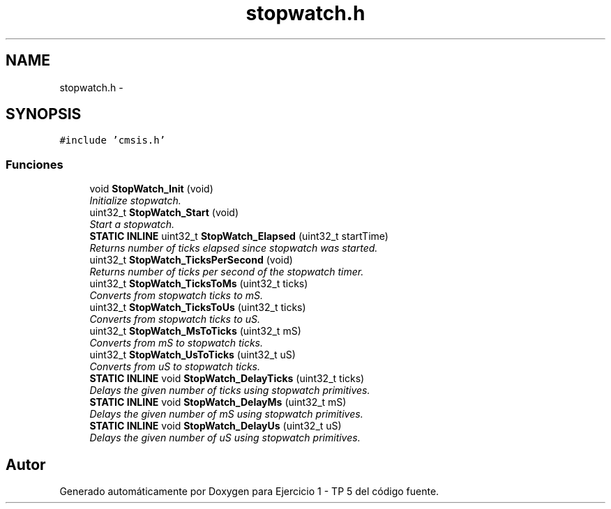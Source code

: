.TH "stopwatch.h" 3 "Viernes, 14 de Septiembre de 2018" "Ejercicio 1 - TP 5" \" -*- nroff -*-
.ad l
.nh
.SH NAME
stopwatch.h \- 
.SH SYNOPSIS
.br
.PP
\fC#include 'cmsis\&.h'\fP
.br

.SS "Funciones"

.in +1c
.ti -1c
.RI "void \fBStopWatch_Init\fP (void)"
.br
.RI "\fIInitialize stopwatch\&. \fP"
.ti -1c
.RI "uint32_t \fBStopWatch_Start\fP (void)"
.br
.RI "\fIStart a stopwatch\&. \fP"
.ti -1c
.RI "\fBSTATIC\fP \fBINLINE\fP uint32_t \fBStopWatch_Elapsed\fP (uint32_t startTime)"
.br
.RI "\fIReturns number of ticks elapsed since stopwatch was started\&. \fP"
.ti -1c
.RI "uint32_t \fBStopWatch_TicksPerSecond\fP (void)"
.br
.RI "\fIReturns number of ticks per second of the stopwatch timer\&. \fP"
.ti -1c
.RI "uint32_t \fBStopWatch_TicksToMs\fP (uint32_t ticks)"
.br
.RI "\fIConverts from stopwatch ticks to mS\&. \fP"
.ti -1c
.RI "uint32_t \fBStopWatch_TicksToUs\fP (uint32_t ticks)"
.br
.RI "\fIConverts from stopwatch ticks to uS\&. \fP"
.ti -1c
.RI "uint32_t \fBStopWatch_MsToTicks\fP (uint32_t mS)"
.br
.RI "\fIConverts from mS to stopwatch ticks\&. \fP"
.ti -1c
.RI "uint32_t \fBStopWatch_UsToTicks\fP (uint32_t uS)"
.br
.RI "\fIConverts from uS to stopwatch ticks\&. \fP"
.ti -1c
.RI "\fBSTATIC\fP \fBINLINE\fP void \fBStopWatch_DelayTicks\fP (uint32_t ticks)"
.br
.RI "\fIDelays the given number of ticks using stopwatch primitives\&. \fP"
.ti -1c
.RI "\fBSTATIC\fP \fBINLINE\fP void \fBStopWatch_DelayMs\fP (uint32_t mS)"
.br
.RI "\fIDelays the given number of mS using stopwatch primitives\&. \fP"
.ti -1c
.RI "\fBSTATIC\fP \fBINLINE\fP void \fBStopWatch_DelayUs\fP (uint32_t uS)"
.br
.RI "\fIDelays the given number of uS using stopwatch primitives\&. \fP"
.in -1c
.SH "Autor"
.PP 
Generado automáticamente por Doxygen para Ejercicio 1 - TP 5 del código fuente\&.
